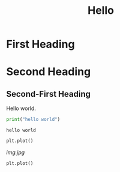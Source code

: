 #+title: Hello

* First Heading
* Second Heading
** Second-First Heading
   Hello world.

   #+begin_src python :results output
     print("hello world")
   #+end_src

   #+RESULTS:
   : hello world

   #+begin_src python
     plt.plot()
   #+end_src

   #+RESULTS:
   [[img.jpg]]


   #+begin_src python
     plt.plot()
   #+end_src

   #+RESULTS:
   [[file:img.jpg]]

